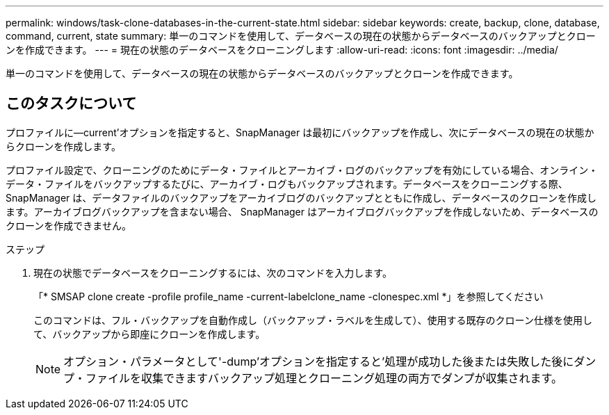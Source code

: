 ---
permalink: windows/task-clone-databases-in-the-current-state.html 
sidebar: sidebar 
keywords: create, backup, clone, database, command, current, state 
summary: 単一のコマンドを使用して、データベースの現在の状態からデータベースのバックアップとクローンを作成できます。 
---
= 現在の状態のデータベースをクローニングします
:allow-uri-read: 
:icons: font
:imagesdir: ../media/


[role="lead"]
単一のコマンドを使用して、データベースの現在の状態からデータベースのバックアップとクローンを作成できます。



== このタスクについて

プロファイルに--current'オプションを指定すると、SnapManager は最初にバックアップを作成し、次にデータベースの現在の状態からクローンを作成します。

プロファイル設定で、クローニングのためにデータ・ファイルとアーカイブ・ログのバックアップを有効にしている場合、オンライン・データ・ファイルをバックアップするたびに、アーカイブ・ログもバックアップされます。データベースをクローニングする際、 SnapManager は、データファイルのバックアップをアーカイブログのバックアップとともに作成し、データベースのクローンを作成します。アーカイブログバックアップを含まない場合、 SnapManager はアーカイブログバックアップを作成しないため、データベースのクローンを作成できません。

.ステップ
. 現在の状態でデータベースをクローニングするには、次のコマンドを入力します。
+
「* SMSAP clone create -profile profile_name -current-labelclone_name -clonespec.xml *」を参照してください

+
このコマンドは、フル・バックアップを自動作成し（バックアップ・ラベルを生成して）、使用する既存のクローン仕様を使用して、バックアップから即座にクローンを作成します。

+

NOTE: オプション・パラメータとして'-dump'オプションを指定すると'処理が成功した後または失敗した後にダンプ・ファイルを収集できますバックアップ処理とクローニング処理の両方でダンプが収集されます。


